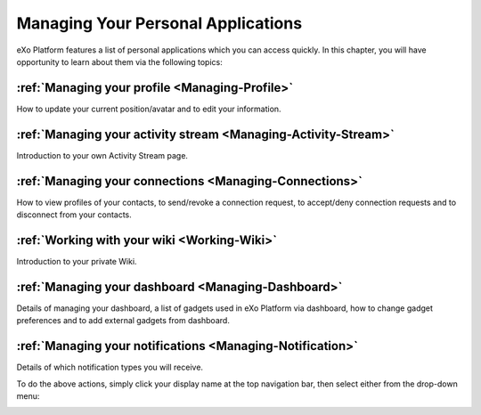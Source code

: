 .. _PersonalApplications:

################################################
Managing Your Personal Applications
################################################

eXo Platform features a list of personal applications which you can access quickly. 
In this chapter, you will have opportunity to learn about them via the following topics:

:ref:`Managing your profile <Managing-Profile>`
~~~~~~~~~~~~~~~~~~~~~~~~~~~~~~~~~~~~~~~~~~~~~~~~~~~~

How to update your current position/avatar and to edit your information.

:ref:`Managing your activity stream <Managing-Activity-Stream>`
~~~~~~~~~~~~~~~~~~~~~~~~~~~~~~~~~~~~~~~~~~~~~~~~~~~~~~~~~~~~~~~~~~~~~~~

Introduction to your own Activity Stream page.

:ref:`Managing your connections <Managing-Connections>`
~~~~~~~~~~~~~~~~~~~~~~~~~~~~~~~~~~~~~~~~~~~~~~~~~~~~~~~~~~~~

How to view profiles of your contacts, to send/revoke a connection request, to accept/deny connection requests and to disconnect from your contacts.

:ref:`Working with your wiki <Working-Wiki>`
~~~~~~~~~~~~~~~~~~~~~~~~~~~~~~~~~~~~~~~~~~~~~~~~~

Introduction to your private Wiki.

:ref:`Managing your dashboard <Managing-Dashboard>`
~~~~~~~~~~~~~~~~~~~~~~~~~~~~~~~~~~~~~~~~~~~~~~~~~~~~~~~~~

Details of managing your dashboard, a list of gadgets used in eXo Platform via dashboard, how to change gadget preferences and to add external gadgets from dashboard.

:ref:`Managing your notifications <Managing-Notification>`
~~~~~~~~~~~~~~~~~~~~~~~~~~~~~~~~~~~~~~~~~~~~~~~~~~~~~~~~~~~~~~~~~

Details of which notification types you will receive.

To do the above actions, simply click your display name at the top navigation bar, then select either from the drop-down menu:

|image0|

.. |image0| image:: images/platform/personal_applications_menu.png

